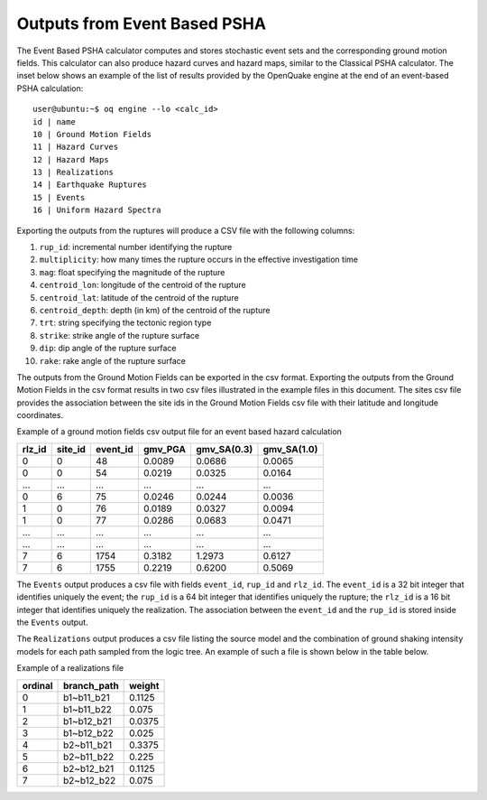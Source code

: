 Outputs from Event Based PSHA
=============================

The Event Based PSHA calculator computes and stores stochastic event sets and the corresponding ground motion fields. 
This calculator can also produce hazard curves and hazard maps, similar to the Classical PSHA calculator. The inset 
below shows an example of the list of results provided by the OpenQuake engine at the end of an event-based PSHA 
calculation::

	user@ubuntu:~$ oq engine --lo <calc_id>
	id | name
	10 | Ground Motion Fields
	11 | Hazard Curves
	12 | Hazard Maps
	13 | Realizations
	14 | Earthquake Ruptures
	15 | Events
	16 | Uniform Hazard Spectra

Exporting the outputs from the ruptures will produce a CSV file with the following columns:

1. ``rup_id``: incremental number identifying the rupture
2. ``multiplicity``: how many times the rupture occurs in the effective investigation time
3. ``mag``: float specifying the magnitude of the rupture
4. ``centroid_lon``: longitude of the centroid of the rupture
5. ``centroid_lat``: latitude of the centroid of the rupture
6. ``centroid_depth``: depth (in km) of the centroid of the rupture
7. ``trt``: string specifying the tectonic region type
8. ``strike``: strike angle of the rupture surface
9. ``dip``: dip angle of the rupture surface
10. ``rake``: rake angle of the rupture surface

The outputs from the Ground Motion Fields can be exported in the csv format. Exporting the outputs from the Ground 
Motion Fields in the csv format results in two csv files illustrated in the example files in this document. 
The sites csv file provides the association between the site ids in the Ground Motion Fields csv file with their 
latitude and longitude coordinates.

Example of a ground motion fields csv output file for an event based hazard calculation

+------------+-------------+--------------+-------------+-----------------+-----------------+
| **rlz_id** | **site_id** | **event_id** | **gmv_PGA** | **gmv_SA(0.3)** | **gmv_SA(1.0)** |
+============+=============+==============+=============+=================+=================+
| 0          | 0           | 48           | 0.0089      | 0.0686          | 0.0065          |
+------------+-------------+--------------+-------------+-----------------+-----------------+
| 0          | 0           | 54           | 0.0219      | 0.0325          | 0.0164          |
+------------+-------------+--------------+-------------+-----------------+-----------------+
| ...        | ...         | ...          | ...         | ...             | ...             |
+------------+-------------+--------------+-------------+-----------------+-----------------+
| 0          | 6           | 75           | 0.0246      | 0.0244          | 0.0036          |
+------------+-------------+--------------+-------------+-----------------+-----------------+
| 1          | 0           | 76           | 0.0189      | 0.0327          | 0.0094          |
+------------+-------------+--------------+-------------+-----------------+-----------------+
| 1          | 0           | 77           | 0.0286      | 0.0683          | 0.0471          |
+------------+-------------+--------------+-------------+-----------------+-----------------+
| ...        | ...         | ...          | ...         | ...             | ...             |
+------------+-------------+--------------+-------------+-----------------+-----------------+
| ...        | ...         | ...          | ...         | ...             | ...             |
+------------+-------------+--------------+-------------+-----------------+-----------------+
| 7          | 6           | 1754         | 0.3182      | 1.2973          | 0.6127          |
+------------+-------------+--------------+-------------+-----------------+-----------------+
| 7          | 6           | 1755         | 0.2219      | 0.6200          | 0.5069          |
+------------+-------------+--------------+-------------+-----------------+-----------------+

The ``Events`` output produces a csv file with fields ``event_id``, ``rup_id`` and ``rlz_id``. The ``event_id`` is a 32 
bit integer that identifies uniquely the event; the ``rup_id`` is a 64 bit integer that identifies uniquely the rupture; 
the ``rlz_id`` is a 16 bit integer that identifies uniquely the realization. The association between the ``event_id`` and 
the ``rup_id`` is stored inside the ``Events`` output.

The ``Realizations`` output produces a csv file listing the source model and the combination of ground shaking intensity 
models for each path sampled from the logic tree. An example of such a file is shown below in the table below.

Example of a realizations file

+-------------+-----------------+------------+
| **ordinal** | **branch_path** | **weight** |
+=============+=================+============+
| 0           | b1~b11_b21      | 0.1125     |
+-------------+-----------------+------------+
| 1           | b1~b11_b22      | 0.075      |
+-------------+-----------------+------------+
| 2           | b1~b12_b21      | 0.0375     |
+-------------+-----------------+------------+
| 3           | b1~b12_b22      | 0.025      |
+-------------+-----------------+------------+
| 4           | b2~b11_b21      | 0.3375     |
+-------------+-----------------+------------+
| 5           | b2~b11_b22      | 0.225      |
+-------------+-----------------+------------+
| 6           | b2~b12_b21      | 0.1125     |
+-------------+-----------------+------------+
| 7           | b2~b12_b22      | 0.075      |
+-------------+-----------------+------------+